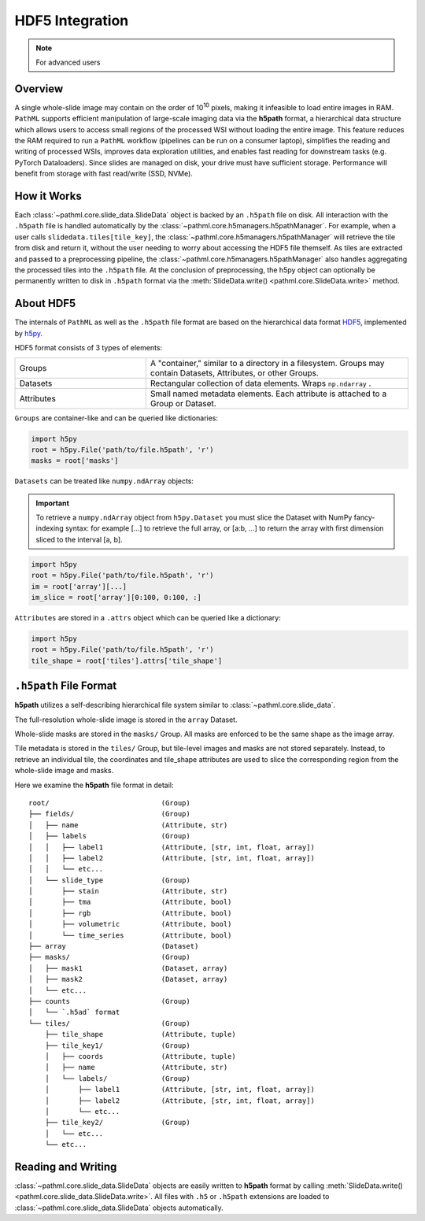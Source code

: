 HDF5 Integration
================

.. note:: For advanced users

Overview
--------

A single whole-slide image may contain on the order of 10\ :superscript:`10` pixels, making it infeasible to
load entire images in RAM. ``PathML`` supports efficient manipulation of large-scale imaging data via
the **h5path** format, a hierarchical data structure which allows users to access small regions of the processed WSI
without loading the entire image. This feature reduces the RAM required to run a ``PathML`` workflow (pipelines can be
run on a consumer laptop), simplifies the reading and writing of processed WSIs, improves data exploration utilities,
and enables fast reading for downstream tasks (e.g. PyTorch Dataloaders). Since slides are managed on disk, your drive
must have sufficient storage. Performance will benefit from storage with fast read/write (SSD, NVMe). 

How it Works
------------

Each :class:`~pathml.core.slide_data.SlideData` object is backed by an ``.h5path`` file on disk.
All interaction with the ``.h5path`` file is handled automatically by the :class:`~pathml.core.h5managers.h5pathManager`.
For example, when a user calls ``slidedata.tiles[tile_key]``, the :class:`~pathml.core.h5managers.h5pathManager` will
retrieve the tile from disk and return it, without the user needing to worry about accessing the HDF5 file themself.
As tiles are extracted and passed to a preprocessing pipeline, the :class:`~pathml.core.h5managers.h5pathManager` also
handles aggregating the processed tiles into the ``.h5path`` file.
At the conclusion of preprocessing, the h5py object can optionally be
permanently written to disk in ``.h5path`` format via the
:meth:`SlideData.write() <pathml.core.SlideData.write>` method.

About HDF5
----------

The internals of ``PathML`` as well as the ``.h5path`` file format are based on the hierarchical data format
`HDF5 <https://en.wikipedia.org/wiki/Hierarchical_Data_Format>`_, implemented by
`h5py <https://docs.h5py.org/en/stable/>`_.

HDF5 format consists of 3 types of elements:

.. list-table::
    :widths: 15 30
    :align: center

    * - Groups
      - A "container," similar to a directory in a filesystem. Groups may contain Datasets, Attributes, or other Groups.
    * - Datasets
      - Rectangular collection of data elements. Wraps ``np.ndarray`` .
    * - Attributes
      - Small named metadata elements. Each attribute is attached to a Group or Dataset.

``Groups`` are container-like and can be queried like dictionaries:

.. code-block::

   import h5py
   root = h5py.File('path/to/file.h5path', 'r')
   masks = root['masks']

``Datasets`` can be treated like ``numpy.ndArray`` objects:

.. important::

    To retrieve a ``numpy.ndArray`` object from ``h5py.Dataset`` you must slice the Dataset with
    NumPy fancy-indexing syntax: for example [...] to retrieve the full array, or [a:b, ...] to
    return the array with first dimension sliced to the interval [a, b].

.. code-block::

   import h5py
   root = h5py.File('path/to/file.h5path', 'r')
   im = root['array'][...]
   im_slice = root['array'][0:100, 0:100, :]

``Attributes`` are stored in a ``.attrs`` object which can be queried like a dictionary:

.. code-block::

   import h5py
   root = h5py.File('path/to/file.h5path', 'r')
   tile_shape = root['tiles'].attrs['tile_shape']

``.h5path`` File Format
-----------------------

**h5path** utilizes a self-describing hierarchical file system similar to :class:`~pathml.core.slide_data`.

The full-resolution whole-slide image is stored in the ``array`` Dataset.

Whole-slide masks are stored in the ``masks/`` Group. All masks are enforced to be the same shape as the image array.

Tile metadata is stored in the ``tiles/`` Group, but tile-level images and masks are not stored separately.
Instead, to retrieve an individual tile, the coordinates and tile_shape attributes are used to slice the
corresponding region from the whole-slide image and masks.

Here we examine the **h5path** file format in detail:

::

    root/                           (Group)
    ├── fields/                     (Group)
    │   ├── name                    (Attribute, str)
    │   ├── labels                  (Group)
    │   │   ├── label1              (Attribute, [str, int, float, array])
    │   │   ├── label2              (Attribute, [str, int, float, array])
    │   │   └── etc...
    │   └── slide_type              (Group)
    │       ├── stain               (Attribute, str)
    │       ├── tma                 (Attribute, bool)
    │       ├── rgb                 (Attribute, bool)
    │       ├── volumetric          (Attribute, bool)
    │       └── time_series         (Attribute, bool)
    ├── array                       (Dataset)
    ├── masks/                      (Group)
    │   ├── mask1                   (Dataset, array)
    │   ├── mask2                   (Dataset, array)
    │   └── etc...
    ├── counts                      (Group)
    │   └── `.h5ad` format
    └── tiles/                      (Group)
        ├── tile_shape              (Attribute, tuple)
        ├── tile_key1/              (Group)
        │   ├── coords              (Attribute, tuple)
        │   ├── name                (Attribute, str)
        │   └── labels/             (Group)
        │       ├── label1          (Attribute, [str, int, float, array])
        │       ├── label2          (Attribute, [str, int, float, array])
        │       └── etc...
        ├── tile_key2/              (Group)
        │   └── etc...
        └── etc...


Reading and Writing
-------------------

:class:`~pathml.core.slide_data.SlideData` objects are easily written to **h5path** format
by calling :meth:`SlideData.write() <pathml.core.slide_data.SlideData.write>`.
All files with ``.h5`` or ``.h5path`` extensions are loaded to :class:`~pathml.core.slide_data.SlideData` objects
automatically.
